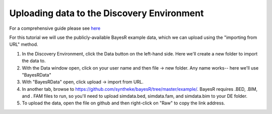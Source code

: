 ============================================
Uploading data to the Discovery Environment
============================================


For a comprehensive guide please see `here <https://pods.iplantcollaborative.org/wiki/display/DEmanual/Uploading+and+Importing+Data+Items+Within+the+DE>`_


For this tutorial we will use the publicly-available BayesR example data, which we can upload using the "importing from URL" method.

1. In the Discovery Environment, click the Data button on the left-hand side. Here we'll create a new folder to import the data to.

2. With the Data window open, click on your user name and then file -> new folder. Any name works-- here we'll use "BayesRData"

3. With "BayesRData" open, click upload -> import from URL.

4. In another tab, browse to https://github.com/syntheke/bayesR/tree/master/example/. BayesR requires .BED, .BIM, and . FAM files to run, so you'll need to upload simdata.bed, simdata.fam, and simdata.bim to your DE folder.

5. To upload the data, open the file on github and then right-click on "Raw" to copy the link address. 
